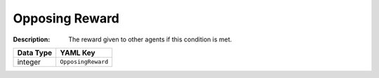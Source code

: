 .. _#/properties/Environment/properties/Termination/definitions/terminationConditionV2/properties/OpposingReward:

.. #/properties/Environment/properties/Termination/definitions/terminationConditionV2/properties/OpposingReward

Opposing Reward
===============

:Description: The reward given to other agents if this condition is met.

.. list-table::

   * - **Data Type**
     - **YAML Key**
   * - integer
     - ``OpposingReward``


